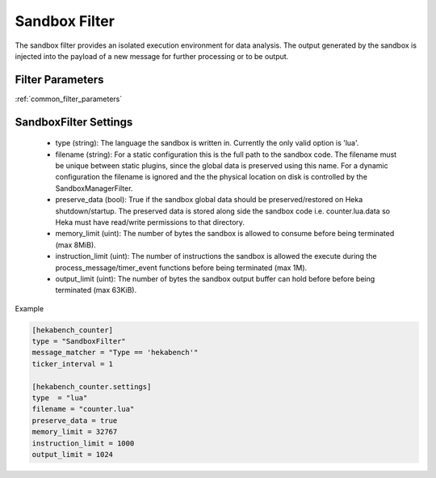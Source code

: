 .. _sandboxfilter:

==============
Sandbox Filter
==============
The sandbox filter provides an isolated execution environment for data analysis.
The output generated by the sandbox is injected into the payload of a new 
message for further processing or to be output.

Filter Parameters
=================
:ref:`common_filter_parameters`

.. _sandboxfilter_settings: 

SandboxFilter Settings
======================
 - type (string): The language the sandbox is written in.  Currently the only valid option is 'lua'.
 - filename (string): For a static configuration this is the full path to the sandbox code. The filename must be unique between static plugins, since the global data is preserved using this name. For a dynamic configuration the filename is ignored and the the physical location on disk is controlled by the SandboxManagerFilter.
 - preserve_data (bool): True if the sandbox global data should be preserved/restored on Heka shutdown/startup. The preserved data is stored along side the sandbox code i.e. counter.lua.data so Heka must have read/write permissions to that directory.
 - memory_limit (uint): The number of bytes the sandbox is allowed to consume before being terminated (max 8MiB).
 - instruction_limit (uint): The number of instructions the sandbox is allowed the execute during the process_message/timer_event functions before being terminated (max 1M).
 - output_limit (uint): The number of bytes the sandbox output buffer can hold before before being terminated (max 63KiB).

Example

.. code-block:: ini

    [hekabench_counter]
    type = "SandboxFilter"
    message_matcher = "Type == 'hekabench'"
    ticker_interval = 1

    [hekabench_counter.settings]
    type  = "lua"
    filename = "counter.lua"
    preserve_data = true
    memory_limit = 32767
    instruction_limit = 1000
    output_limit = 1024
